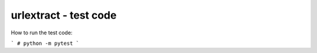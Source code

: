 urlextract - test code
=========================

How to run the test code:

```
# python -m pytest
```
